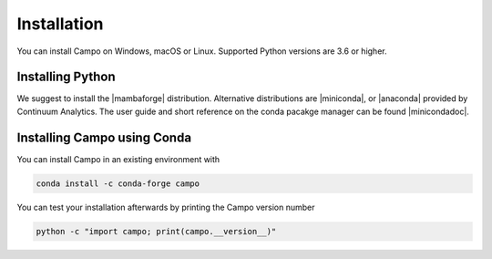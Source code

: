 Installation
============

You can install Campo on Windows, macOS or Linux.
Supported Python versions are 3.6 or higher.

Installing Python
-----------------

We suggest to install the |mambaforge| distribution.
Alternative distributions are |miniconda|, or |anaconda| provided by Continuum Analytics.
The user guide and short reference on the conda pacakge manager can be found |minicondadoc|.


Installing Campo using Conda
----------------------------

You can install Campo in an existing environment with

.. code-block:: console

   conda install -c conda-forge campo


..
.. After a successful installation you can activate your ``campo`` environment with
..
.. .. code-block:: bash
..
.. ..    conda activate campo

You can test your installation afterwards by printing the Campo version number

.. code-block:: console

   python -c "import campo; print(campo.__version__)"




.. |mambaforge| raw:: html

   <a href="https://mamba.readthedocs.io/en/latest/mamba-installation.html" target="_blank">Mambaforge</a>


.. |miniconda| raw:: html

   <a href="https://docs.conda.io/en/latest/miniconda.html" target="_blank">Miniconda</a>


.. |minicondadoc| raw:: html

   <a href="https://docs.conda.io/projects/conda/en/latest/user-guide/cheatsheet.html" target="_blank">here</a>



.. |anaconda| raw:: html

   <a href="https://www.anaconda.com/" target="_blank">Anaconda</a>
